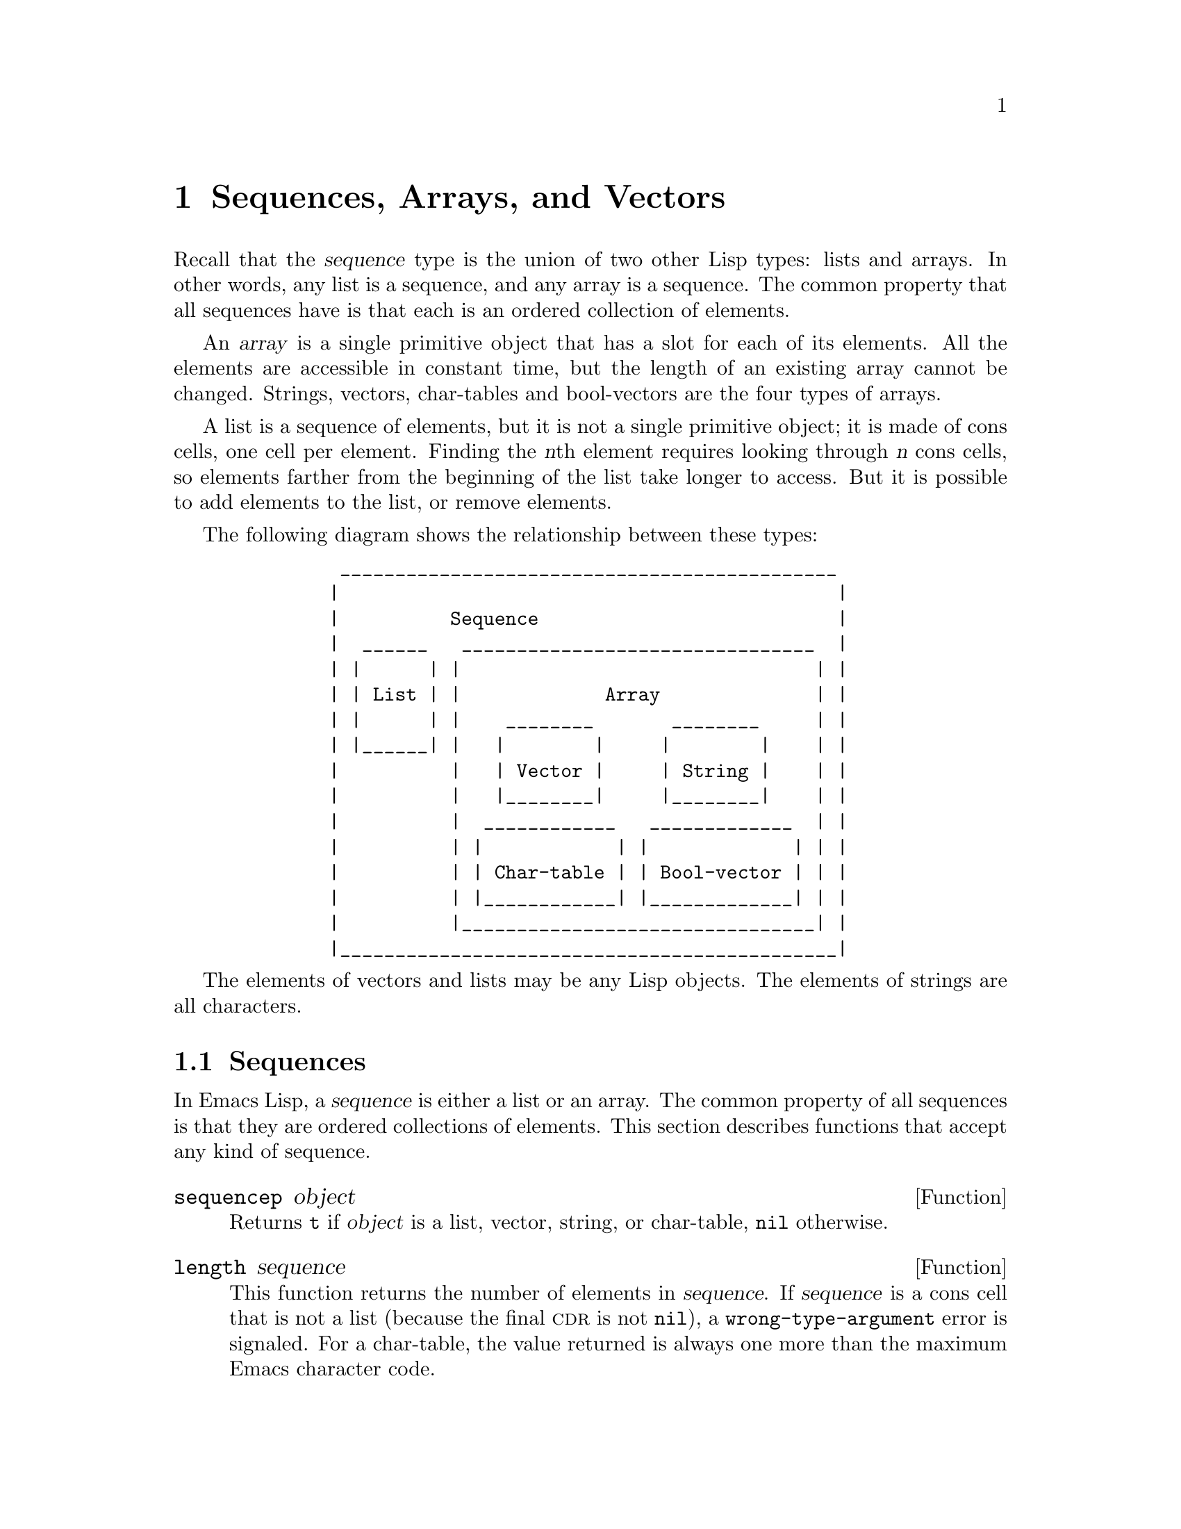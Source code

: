 @c -*-texinfo-*-
@c This is part of the GNU Emacs Lisp Reference Manual.
@c Copyright (C) 1990, 1991, 1992, 1993, 1994, 1995, 1998, 1999
@c   Free Software Foundation, Inc.
@c See the file elisp.texi for copying conditions.
@setfilename ../info/sequences
@node Sequences Arrays Vectors, Hash Tables, Lists, Top
@chapter Sequences, Arrays, and Vectors
@cindex sequence

  Recall that the @dfn{sequence} type is the union of two other Lisp
types: lists and arrays.  In other words, any list is a sequence, and
any array is a sequence.  The common property that all sequences have is
that each is an ordered collection of elements.

  An @dfn{array} is a single primitive object that has a slot for each
of its elements.  All the elements are accessible in constant time, but
the length of an existing array cannot be changed.  Strings, vectors,
char-tables and bool-vectors are the four types of arrays.

  A list is a sequence of elements, but it is not a single primitive
object; it is made of cons cells, one cell per element.  Finding the
@var{n}th element requires looking through @var{n} cons cells, so
elements farther from the beginning of the list take longer to access.
But it is possible to add elements to the list, or remove elements.

  The following diagram shows the relationship between these types:

@example
@group
          _____________________________________________
         |                                             |
         |          Sequence                           |
         |  ______   ________________________________  |
         | |      | |                                | |
         | | List | |             Array              | |
         | |      | |    ________       ________     | |
         | |______| |   |        |     |        |    | |
         |          |   | Vector |     | String |    | |
         |          |   |________|     |________|    | |
         |          |  ____________   _____________  | |
         |          | |            | |             | | |
         |          | | Char-table | | Bool-vector | | |
         |          | |____________| |_____________| | |
         |          |________________________________| |
         |_____________________________________________|
@end group
@end example

  The elements of vectors and lists may be any Lisp objects.  The
elements of strings are all characters.

@menu
* Sequence Functions::    Functions that accept any kind of sequence.
* Arrays::                Characteristics of arrays in Emacs Lisp.
* Array Functions::       Functions specifically for arrays.
* Vectors::               Special characteristics of Emacs Lisp vectors.
* Vector Functions::      Functions specifically for vectors.
* Char-Tables::           How to work with char-tables.
* Bool-Vectors::          How to work with bool-vectors.
@end menu

@node Sequence Functions
@section Sequences

  In Emacs Lisp, a @dfn{sequence} is either a list or an array.  The
common property of all sequences is that they are ordered collections of
elements.  This section describes functions that accept any kind of
sequence.

@defun sequencep object
Returns @code{t} if @var{object} is a list, vector,
string, or char-table, @code{nil} otherwise.
@end defun

@defun length sequence
@cindex string length
@cindex list length
@cindex vector length
@cindex sequence length
@cindex char-table length
This function returns the number of elements in @var{sequence}.  If
@var{sequence} is a cons cell that is not a list (because the final
@sc{cdr} is not @code{nil}), a @code{wrong-type-argument} error is
signaled.  For a char-table, the value returned is always one more
than the maximum Emacs character code.

@xref{List Elements}, for the related function @code{safe-length}.

@example
@group
(length '(1 2 3))
    @result{} 3
@end group
@group
(length ())
    @result{} 0
@end group
@group
(length "foobar")
    @result{} 6
@end group
@group
(length [1 2 3])
    @result{} 3
@end group
@group
(length (make-bool-vector 5 nil))
    @result{} 5
@end group
@end example
@end defun

@defun string-bytes string
@cindex string, number of bytes
This function returns the number of bytes in @var{string}.
If @var{string} is a multibyte string, this is greater than
@code{(length @var{string})}.
@end defun

@defun elt sequence index
@cindex elements of sequences
This function returns the element of @var{sequence} indexed by
@var{index}.  Legitimate values of @var{index} are integers ranging from
0 up to one less than the length of @var{sequence}.  If @var{sequence}
is a list, then out-of-range values of @var{index} return @code{nil};
otherwise, they trigger an @code{args-out-of-range} error.

@example
@group
(elt [1 2 3 4] 2)
     @result{} 3
@end group
@group
(elt '(1 2 3 4) 2)
     @result{} 3
@end group
@group
;; @r{We use @code{string} to show clearly which character @code{elt} returns.}
(string (elt "1234" 2))
     @result{} "3"
@end group
@group
(elt [1 2 3 4] 4)
     @error{} Args out of range: [1 2 3 4], 4
@end group
@group
(elt [1 2 3 4] -1)
     @error{} Args out of range: [1 2 3 4], -1
@end group
@end example

This function generalizes @code{aref} (@pxref{Array Functions}) and
@code{nth} (@pxref{List Elements}).
@end defun

@defun copy-sequence sequence
@cindex copying sequences
Returns a copy of @var{sequence}.  The copy is the same type of object
as the original sequence, and it has the same elements in the same order.

Storing a new element into the copy does not affect the original
@var{sequence}, and vice versa.  However, the elements of the new
sequence are not copies; they are identical (@code{eq}) to the elements
of the original.  Therefore, changes made within these elements, as
found via the copied sequence, are also visible in the original
sequence.

If the sequence is a string with text properties, the property list in
the copy is itself a copy, not shared with the original's property
list.  However, the actual values of the properties are shared.
@xref{Text Properties}.

See also @code{append} in @ref{Building Lists}, @code{concat} in
@ref{Creating Strings}, and @code{vconcat} in @ref{Vectors}, for other
ways to copy sequences.

@example
@group
(setq bar '(1 2))
     @result{} (1 2)
@end group
@group
(setq x (vector 'foo bar))
     @result{} [foo (1 2)]
@end group
@group
(setq y (copy-sequence x))
     @result{} [foo (1 2)]
@end group

@group
(eq x y)
     @result{} nil
@end group
@group
(equal x y)
     @result{} t
@end group
@group
(eq (elt x 1) (elt y 1))
     @result{} t
@end group

@group
;; @r{Replacing an element of one sequence.}
(aset x 0 'quux)
x @result{} [quux (1 2)]
y @result{} [foo (1 2)]
@end group

@group
;; @r{Modifying the inside of a shared element.}
(setcar (aref x 1) 69)
x @result{} [quux (69 2)]
y @result{} [foo (69 2)]
@end group
@end example
@end defun

@node Arrays
@section Arrays
@cindex array

  An @dfn{array} object has slots that hold a number of other Lisp
objects, called the elements of the array.  Any element of an array may
be accessed in constant time.  In contrast, an element of a list
requires access time that is proportional to the position of the element
in the list.

  Emacs defines four types of array, all one-dimensional: @dfn{strings},
@dfn{vectors}, @dfn{bool-vectors} and @dfn{char-tables}.  A vector is a
general array; its elements can be any Lisp objects.  A string is a
specialized array; its elements must be characters.  Each type of array
has its own read syntax.
@xref{String Type}, and @ref{Vector Type}.

  All four kinds of array share these characteristics:

@itemize @bullet
@item
The first element of an array has index zero, the second element has
index 1, and so on.  This is called @dfn{zero-origin} indexing.  For
example, an array of four elements has indices 0, 1, 2, @w{and 3}.

@item
The length of the array is fixed once you create it; you cannot
change the length of an existing array.

@item
The array is a constant, for evaluation---in other words, it evaluates
to itself.

@item
The elements of an array may be referenced or changed with the functions
@code{aref} and @code{aset}, respectively (@pxref{Array Functions}).
@end itemize

    When you create an array, other than a char-table, you must specify
its length.  You cannot specify the length of a char-table, because that
is determined by the range of character codes.

  In principle, if you want an array of text characters, you could use
either a string or a vector.  In practice, we always choose strings for
such applications, for four reasons:

@itemize @bullet
@item
They occupy one-fourth the space of a vector of the same elements.

@item
Strings are printed in a way that shows the contents more clearly
as text.

@item
Strings can hold text properties.  @xref{Text Properties}.

@item
Many of the specialized editing and I/O facilities of Emacs accept only
strings.  For example, you cannot insert a vector of characters into a
buffer the way you can insert a string.  @xref{Strings and Characters}.
@end itemize

  By contrast, for an array of keyboard input characters (such as a key
sequence), a vector may be necessary, because many keyboard input
characters are outside the range that will fit in a string.  @xref{Key
Sequence Input}.

@node Array Functions
@section Functions that Operate on Arrays

  In this section, we describe the functions that accept all types of
arrays.

@defun arrayp object
This function returns @code{t} if @var{object} is an array (i.e., a
vector, a string, a bool-vector or a char-table).

@example
@group
(arrayp [a])
     @result{} t
(arrayp "asdf")
     @result{} t
(arrayp (syntax-table))    ;; @r{A char-table.}
     @result{} t
@end group
@end example
@end defun

@defun aref array index
@cindex array elements
This function returns the @var{index}th element of @var{array}.  The
first element is at index zero.

@example
@group
(setq primes [2 3 5 7 11 13])
     @result{} [2 3 5 7 11 13]
(aref primes 4)
     @result{} 11
@end group
@group
(aref "abcdefg" 1)
     @result{} 98           ; @r{@samp{b} is @sc{ascii} code 98.}
@end group
@end example

See also the function @code{elt}, in @ref{Sequence Functions}.
@end defun

@defun aset array index object
This function sets the @var{index}th element of @var{array} to be
@var{object}.  It returns @var{object}.

@example
@group
(setq w [foo bar baz])
     @result{} [foo bar baz]
(aset w 0 'fu)
     @result{} fu
w
     @result{} [fu bar baz]
@end group

@group
(setq x "asdfasfd")
     @result{} "asdfasfd"
(aset x 3 ?Z)
     @result{} 90
x
     @result{} "asdZasfd"
@end group
@end example

If @var{array} is a string and @var{object} is not a character, a
@code{wrong-type-argument} error results.  The function converts a
unibyte string to multibyte if necessary to insert a character.
@end defun

@defun fillarray array object
This function fills the array @var{array} with @var{object}, so that
each element of @var{array} is @var{object}.  It returns @var{array}.

@example
@group
(setq a [a b c d e f g])
     @result{} [a b c d e f g]
(fillarray a 0)
     @result{} [0 0 0 0 0 0 0]
a
     @result{} [0 0 0 0 0 0 0]
@end group
@group
(setq s "When in the course")
     @result{} "When in the course"
(fillarray s ?-)
     @result{} "------------------"
@end group
@end example

If @var{array} is a string and @var{object} is not a character, a
@code{wrong-type-argument} error results.
@end defun

The general sequence functions @code{copy-sequence} and @code{length}
are often useful for objects known to be arrays.  @xref{Sequence Functions}.

@node Vectors
@section Vectors
@cindex vector

  Arrays in Lisp, like arrays in most languages, are blocks of memory
whose elements can be accessed in constant time.  A @dfn{vector} is a
general-purpose array of specified length; its elements can be any Lisp
objects.  (By contrast, a string can hold only characters as elements.)
Vectors in Emacs are used for obarrays (vectors of symbols), and as part
of keymaps (vectors of commands).  They are also used internally as part
of the representation of a byte-compiled function; if you print such a
function, you will see a vector in it.

  In Emacs Lisp, the indices of the elements of a vector start from zero
and count up from there.

  Vectors are printed with square brackets surrounding the elements.
Thus, a vector whose elements are the symbols @code{a}, @code{b} and
@code{a} is printed as @code{[a b a]}.  You can write vectors in the
same way in Lisp input.

  A vector, like a string or a number, is considered a constant for
evaluation: the result of evaluating it is the same vector.  This does
not evaluate or even examine the elements of the vector.
@xref{Self-Evaluating Forms}.

  Here are examples illustrating these principles:

@example
@group
(setq avector [1 two '(three) "four" [five]])
     @result{} [1 two (quote (three)) "four" [five]]
(eval avector)
     @result{} [1 two (quote (three)) "four" [five]]
(eq avector (eval avector))
     @result{} t
@end group
@end example

@node Vector Functions
@section Functions for Vectors

  Here are some functions that relate to vectors:

@defun vectorp object
This function returns @code{t} if @var{object} is a vector.

@example
@group
(vectorp [a])
     @result{} t
(vectorp "asdf")
     @result{} nil
@end group
@end example
@end defun

@defun vector &rest objects
This function creates and returns a vector whose elements are the
arguments, @var{objects}.

@example
@group
(vector 'foo 23 [bar baz] "rats")
     @result{} [foo 23 [bar baz] "rats"]
(vector)
     @result{} []
@end group
@end example
@end defun

@defun make-vector length object
This function returns a new vector consisting of @var{length} elements,
each initialized to @var{object}.

@example
@group
(setq sleepy (make-vector 9 'Z))
     @result{} [Z Z Z Z Z Z Z Z Z]
@end group
@end example
@end defun

@defun vconcat &rest sequences
@cindex copying vectors
This function returns a new vector containing all the elements of the
@var{sequences}.  The arguments @var{sequences} may be any kind of
arrays, including lists, vectors, or strings.  If no @var{sequences} are
given, an empty vector is returned.

The value is a newly constructed vector that is not @code{eq} to any
existing vector.

@example
@group
(setq a (vconcat '(A B C) '(D E F)))
     @result{} [A B C D E F]
(eq a (vconcat a))
     @result{} nil
@end group
@group
(vconcat)
     @result{} []
(vconcat [A B C] "aa" '(foo (6 7)))
     @result{} [A B C 97 97 foo (6 7)]
@end group
@end example

The @code{vconcat} function also allows byte-code function objects as
arguments.  This is a special feature to make it easy to access the entire
contents of a byte-code function object.  @xref{Byte-Code Objects}.

In Emacs versions before 21, the @code{vconcat} function allowed
integers as arguments, converting them to strings of digits, but that
feature has been eliminated.  The proper way to convert an integer to
a decimal number in this way is with @code{format} (@pxref{Formatting
Strings}) or @code{number-to-string} (@pxref{String Conversion}).

For other concatenation functions, see @code{mapconcat} in @ref{Mapping
Functions}, @code{concat} in @ref{Creating Strings}, and @code{append}
in @ref{Building Lists}.
@end defun

  The @code{append} function provides a way to convert a vector into a
list with the same elements (@pxref{Building Lists}):

@example
@group
(setq avector [1 two (quote (three)) "four" [five]])
     @result{} [1 two (quote (three)) "four" [five]]
(append avector nil)
     @result{} (1 two (quote (three)) "four" [five])
@end group
@end example

@node Char-Tables
@section Char-Tables
@cindex char-tables
@cindex extra slots of char-table

  A char-table is much like a vector, except that it is indexed by
character codes.  Any valid character code, without modifiers, can be
used as an index in a char-table.  You can access a char-table's
elements with @code{aref} and @code{aset}, as with any array.  In
addition, a char-table can have @dfn{extra slots} to hold additional
data not associated with particular character codes.  Char-tables are
constants when evaluated.

@cindex subtype of char-table
  Each char-table has a @dfn{subtype} which is a symbol.  The subtype
has two purposes: to distinguish char-tables meant for different uses,
and to control the number of extra slots.  For example, display tables
are char-tables with @code{display-table} as the subtype, and syntax
tables are char-tables with @code{syntax-table} as the subtype.  A valid
subtype must have a @code{char-table-extra-slots} property which is an
integer between 0 and 10.  This integer specifies the number of
@dfn{extra slots} in the char-table.

@cindex parent of char-table
  A char-table can have a @dfn{parent}, which is another char-table.  If
it does, then whenever the char-table specifies @code{nil} for a
particular character @var{c}, it inherits the value specified in the
parent.  In other words, @code{(aref @var{char-table} @var{c})} returns
the value from the parent of @var{char-table} if @var{char-table} itself
specifies @code{nil}.

@cindex default value of char-table
  A char-table can also have a @dfn{default value}.  If so, then
@code{(aref @var{char-table} @var{c})} returns the default value
whenever the char-table does not specify any other non-@code{nil} value.

@defun make-char-table subtype &optional init
Return a newly created char-table, with subtype @var{subtype}.  Each
element is initialized to @var{init}, which defaults to @code{nil}.  You
cannot alter the subtype of a char-table after the char-table is
created.

There is no argument to specify the length of the char-table, because
all char-tables have room for any valid character code as an index.
@end defun

@defun char-table-p object
This function returns @code{t} if @var{object} is a char-table,
otherwise @code{nil}.
@end defun

@defun char-table-subtype char-table
This function returns the subtype symbol of @var{char-table}.
@end defun

@defun set-char-table-default char-table new-default
This function sets the default value of @var{char-table} to
@var{new-default}.

There is no special function to access the default value of a char-table.
To do that, use @code{(char-table-range @var{char-table} nil)}.
@end defun

@defun char-table-parent char-table
This function returns the parent of @var{char-table}.  The parent is
always either @code{nil} or another char-table.
@end defun

@defun set-char-table-parent char-table new-parent
This function sets the parent of @var{char-table} to @var{new-parent}.
@end defun

@defun char-table-extra-slot char-table n
This function returns the contents of extra slot @var{n} of
@var{char-table}.  The number of extra slots in a char-table is
determined by its subtype.
@end defun

@defun set-char-table-extra-slot char-table n value
This function stores @var{value} in extra slot @var{n} of
@var{char-table}.
@end defun

  A char-table can specify an element value for a single character code;
it can also specify a value for an entire character set.

@defun char-table-range char-table range
This returns the value specified in @var{char-table} for a range of
characters @var{range}.  Here are the possibilities for @var{range}:

@table @asis
@item @code{nil}
Refers to the default value.

@item @var{char}
Refers to the element for character @var{char}
(supposing @var{char} is a valid character code).

@item @var{charset}
Refers to the value specified for the whole character set
@var{charset} (@pxref{Character Sets}).

@item @var{generic-char}
A generic character stands for a character set; specifying the generic
character as argument is equivalent to specifying the character set
name.  @xref{Splitting Characters}, for a description of generic characters.
@end table
@end defun

@defun set-char-table-range char-table range value
This function sets the value in @var{char-table} for a range of
characters @var{range}.  Here are the possibilities for @var{range}:

@table @asis
@item @code{nil}
Refers to the default value.

@item @code{t}
Refers to the whole range of character codes.

@item @var{char}
Refers to the element for character @var{char}
(supposing @var{char} is a valid character code).

@item @var{charset}
Refers to the value specified for the whole character set
@var{charset} (@pxref{Character Sets}).

@item @var{generic-char}
A generic character stands for a character set; specifying the generic
character as argument is equivalent to specifying the character set
name.  @xref{Splitting Characters}, for a description of generic characters.
@end table
@end defun

@defun map-char-table function char-table
This function calls @var{function} for each element of @var{char-table}.
@var{function} is called with two arguments, a key and a value.  The key
is a possible @var{range} argument for @code{char-table-range}---either
a valid character or a generic character---and the value is
@code{(char-table-range @var{char-table} @var{key})}.

Overall, the key-value pairs passed to @var{function} describe all the
values stored in @var{char-table}.

The return value is always @code{nil}; to make this function useful,
@var{function} should have side effects.  For example,
here is how to examine each element of the syntax table:

@example
(let (accumulator)
  (map-char-table
   #'(lambda (key value)
       (setq accumulator
             (cons (list key value) accumulator)))
   (syntax-table))
  accumulator)
@result{}
((475008 nil) (474880 nil) (474752 nil) (474624 nil)
 ... (5 (3)) (4 (3)) (3 (3)) (2 (3)) (1 (3)) (0 (3)))
@end example
@end defun

@node Bool-Vectors
@section Bool-vectors
@cindex Bool-vectors

  A bool-vector is much like a vector, except that it stores only the
values @code{t} and @code{nil}.  If you try to store any non-@code{nil}
value into an element of the bool-vector, the effect is to store
@code{t} there.  As with all arrays, bool-vector indices start from 0,
and the length cannot be changed once the bool-vector is created.
Bool-vectors are constants when evaluated.

  There are two special functions for working with bool-vectors; aside
from that, you manipulate them with same functions used for other kinds
of arrays.

@defun make-bool-vector length initial
Return a new bool-vector of @var{length} elements,
each one initialized to @var{initial}.
@end defun

@defun bool-vector-p object
This returns @code{t} if @var{object} is a bool-vector,
and @code{nil} otherwise.
@end defun

  Here is an example of creating, examining, and updating a
bool-vector.  Note that the printed form represents up to 8 boolean
values as a single character.

@example
(setq bv (make-bool-vector 5 t))
     @result{} #&5"^_"
(aref bv 1)
     @result{} t
(aset bv 3 nil)
     @result{} nil
bv
     @result{} #&5"^W"
@end example

@noindent
These results make sense because the binary codes for control-_ and
control-W are 11111 and 10111, respectively.

@ignore
   arch-tag: fcf1084a-cd29-4adc-9f16-68586935b386
@end ignore
